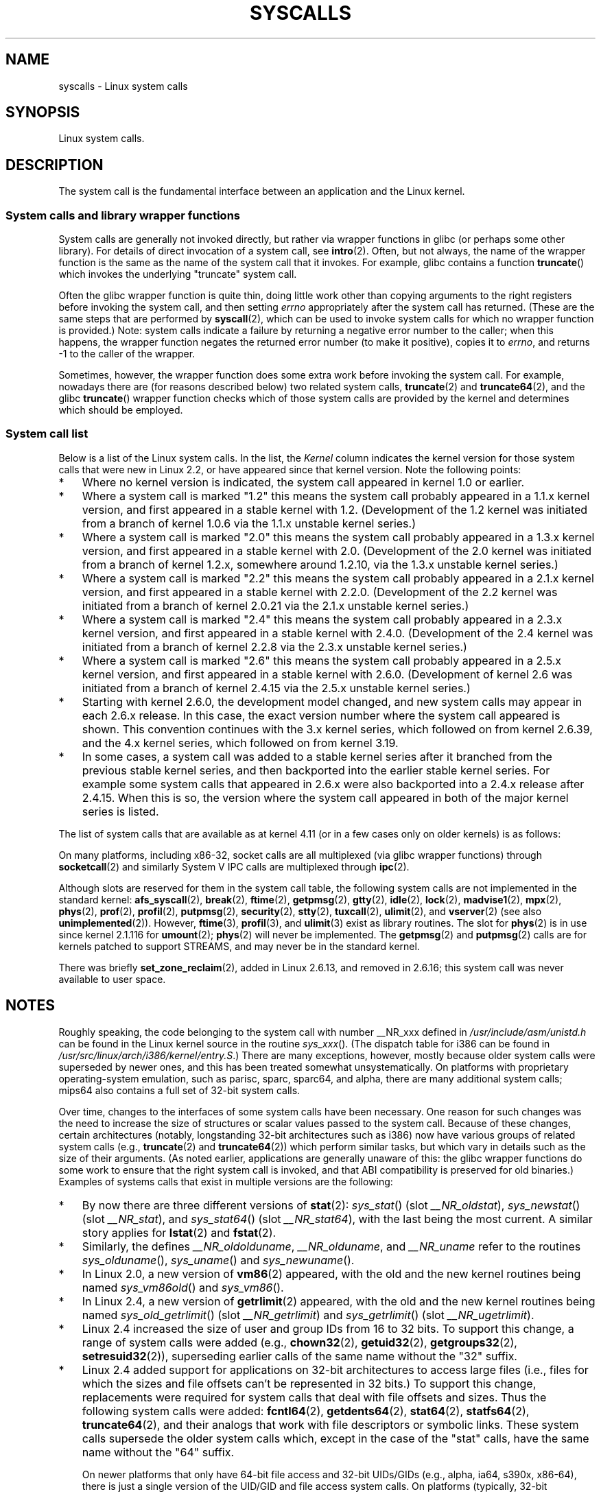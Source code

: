 .\" Copyright (C) 2007 Michael Kerrisk <mtk.manpages@gmail.com>
.\" with some input from Stepan Kasal <kasal@ucw.cz>
.\"
.\" Some content retained from an earlier version of this page:
.\" Copyright (C) 1998 Andries Brouwer (aeb@cwi.nl)
.\" Modifications for 2.2 and 2.4 Copyright (C) 2002 Ian Redfern
.\" <redferni@logica.com>
.\"
.\" %%%LICENSE_START(VERBATIM)
.\" Permission is granted to make and distribute verbatim copies of this
.\" manual provided the copyright notice and this permission notice are
.\" preserved on all copies.
.\"
.\" Permission is granted to copy and distribute modified versions of this
.\" manual under the conditions for verbatim copying, provided that the
.\" entire resulting derived work is distributed under the terms of a
.\" permission notice identical to this one.
.\"
.\" Since the Linux kernel and libraries are constantly changing, this
.\" manual page may be incorrect or out-of-date.  The author(s) assume no
.\" responsibility for errors or omissions, or for damages resulting from
.\" the use of the information contained herein.  The author(s) may not
.\" have taken the same level of care in the production of this manual,
.\" which is licensed free of charge, as they might when working
.\" professionally.
.\"
.\" Formatted or processed versions of this manual, if unaccompanied by
.\" the source, must acknowledge the copyright and authors of this work.
.\" %%%LICENSE_END
.\"
.TH SYSCALLS 2 2017-05-03 "Linux" "Linux Programmer's Manual"
.SH NAME
syscalls \- Linux system calls
.SH SYNOPSIS
Linux system calls.
.SH DESCRIPTION
The system call is the fundamental interface between an application
and the Linux kernel.
.SS System calls and library wrapper functions
System calls are generally not invoked directly,
but rather via wrapper functions in glibc (or perhaps some other library).
For details of direct invocation of a system call, see
.BR intro (2).
Often, but not always, the name of the wrapper function is the same
as the name of the system call that it invokes.
For example, glibc contains a function
.BR truncate ()
which invokes the underlying "truncate" system call.

Often the glibc wrapper function is quite thin, doing little work
other than copying arguments to the right registers
before invoking the system call,
and then setting
.I errno
appropriately after the system call has returned.
(These are the same steps that are performed by
.BR syscall (2),
which can be used to invoke system calls
for which no wrapper function is provided.)
Note: system calls indicate a failure by returning a negative error
number to the caller;
when this happens,
the wrapper function negates the returned error number
(to make it positive), copies it to
.IR errno ,
and returns \-1 to the caller of the wrapper.

Sometimes, however, the wrapper function does some extra work
before invoking the system call.
For example, nowadays there are (for reasons described below) two
related system calls,
.BR truncate (2)
and
.BR truncate64 (2),
and the glibc
.BR truncate ()
wrapper function checks which of those system calls
are provided by the kernel and determines which should be employed.
.SS System call list
Below is a list of the Linux system calls.
In the list, the
.I Kernel
column indicates the kernel version
for those system calls that were new in Linux 2.2,
or have appeared since that kernel version.
Note the following points:
.IP * 3
Where no kernel version is indicated,
the system call appeared in kernel 1.0 or earlier.
.IP *
Where a system call is marked "1.2"
this means the system call probably appeared in a 1.1.x kernel version,
and first appeared in a stable kernel with 1.2.
(Development of the 1.2 kernel was initiated from a branch of kernel
1.0.6 via the 1.1.x unstable kernel series.)
.IP *
Where a system call is marked "2.0"
this means the system call probably appeared in a 1.3.x kernel version,
and first appeared in a stable kernel with 2.0.
(Development of the 2.0 kernel was initiated from a branch of kernel
1.2.x, somewhere around 1.2.10,
via the 1.3.x unstable kernel series.)
.\" Was kernel 2.0 started from a branch of 1.2.10?
.\" At least from the timestamps of the tarballs of
.\" of 1.2.10 and 1.3.0, that's how it looks, but in
.\" fact the diff doesn't seem very clear, the
.\" 1.3.0 .tar.bz is much bigger (2.0 MB) than the
.\" 1.2.10 .tar.bz2 (1.8 MB), and AEB points out the
.\" timestamps of some files in 1.3.0 seem to be older
.\" than those in 1.2.10.  All of this suggests
.\" that there might not have been a clean branch point.
.IP *
Where a system call is marked "2.2"
this means the system call probably appeared in a 2.1.x kernel version,
and first appeared in a stable kernel with 2.2.0.
(Development of the 2.2 kernel was initiated from a branch of kernel
2.0.21 via the 2.1.x unstable kernel series.)
.IP *
Where a system call is marked "2.4"
this means the system call probably appeared in a 2.3.x kernel version,
and first appeared in a stable kernel with 2.4.0.
(Development of the 2.4 kernel was initiated from a branch of
kernel 2.2.8 via the 2.3.x unstable kernel series.)
.IP *
Where a system call is marked "2.6"
this means the system call probably appeared in a 2.5.x kernel version,
and first appeared in a stable kernel with 2.6.0.
(Development of kernel 2.6 was initiated from a branch
of kernel 2.4.15 via the 2.5.x unstable kernel series.)
.IP *
Starting with kernel 2.6.0, the development model changed,
and new system calls may appear in each 2.6.x release.
In this case, the exact version number where the system call appeared
is shown.
This convention continues with the 3.x kernel series,
which followed on from kernel 2.6.39, and the 4.x kernel series,
which followed on from kernel 3.19.
.IP *
In some cases, a system call was added to a stable kernel
series after it branched from the previous stable kernel
series, and then backported into the earlier stable kernel series.
For example some system calls that appeared in 2.6.x were also backported
into a 2.4.x release after 2.4.15.
When this is so, the version where the system call appeared
in both of the major kernel series is listed.
.PP
The list of system calls that are available as at kernel 4.11
(or in a few cases only on older kernels) is as follows:
.\"
.\" Looking at scripts/checksyscalls.sh in the kernel source is
.\" instructive about x86 specifics.
.\"
.ad l
.TS
l2 le l
---
l l l.
\fBSystem call\fP	\fBKernel\fP	\fBNotes\fP

\fB_llseek\fP(2)	1.2
\fB_newselect\fP(2)	2.0
\fB_sysctl\fP(2)	2.0
\fBaccept\fP(2)	2.0	See notes on \fBsocketcall\fP(2)
\fBaccept4\fP(2)	2.6.28
\fBaccess\fP(2)	1.0
\fBacct\fP(2)	1.0
\fBadd_key\fP(2)	2.6.10
\fBadjtimex\fP(2)	1.0
\fBalarm\fP(2)	1.0
\fBalloc_hugepages\fP(2)	2.5.36	Removed in 2.5.44
\fBbdflush\fP(2)	1.2	T{
Deprecated (does nothing)
.br
since 2.6
T}
\fBbind\fP(2)	2.0	See notes on \fBsocketcall\fP(2)
\fBbpf\fP(2)	3.18
\fBbrk\fP(2)	1.0
\fBcacheflush\fP(2)	1.2	Not on x86
\fBcapget\fP(2)	2.2
\fBcapset\fP(2)	2.2
\fBchdir\fP(2)	1.0
\fBchmod\fP(2)	1.0
\fBchown\fP(2)	2.2	T{
See \fBchown\fP(2) for
.br
version details
T}
\fBchown32\fP(2)	2.4
\fBchroot\fP(2)	1.0
\fBclock_adjtime\fP(2)	2.6.39
\fBclock_getres\fP(2)	2.6
\fBclock_gettime\fP(2)	2.6
\fBclock_nanosleep\fP(2)	2.6
\fBclock_settime\fP(2)	2.6
\fBclone\fP(2)	1.0
\fBclose\fP(2)	1.0
\fBconnect\fP(2)	2.0	See notes on \fBsocketcall\fP(2)
\fBcopy_file_range\fP(2)	4.5
\fBcreat\fP(2)	1.0
\fBcreate_module\fP(2)	1.0	Removed in 2.6
\fBdelete_module\fP(2)	1.0
\fBdup\fP(2)	1.0
\fBdup2\fP(2)	1.0
\fBdup3\fP(2)	2.6.27
\fBepoll_create\fP(2)	2.6
\fBepoll_create1\fP(2)	2.6.27
\fBepoll_ctl\fP(2)	2.6
\fBepoll_pwait\fP(2)	2.6.19
\fBepoll_wait\fP(2)	2.6
\fBeventfd\fP(2)	2.6.22
\fBeventfd2\fP(2)	2.6.27
\fBexecve\fP(2)	1.0
\fBexecveat\fP(2)	3.19
\fBexit\fP(2)	1.0
\fBexit_group\fP(2)	2.6
\fBfaccessat\fP(2)	2.6.16
\fBfadvise64\fP(2)	2.6
.\" Implements \fBposix_fadvise\fP(2)
\fBfadvise64_64\fP(2)	2.6
\fBfallocate\fP(2)	2.6.23
\fBfanotify_init\fP(2)	2.6.37
\fBfanotify_mark\fP(2)	2.6.37
.\" The fanotify calls were added in Linux 2.6.36,
.\" but disabled while the API was finalized.
\fBfchdir\fP(2)	1.0
\fBfchmod\fP(2)	1.0
\fBfchmodat\fP(2)	2.6.16
\fBfchown\fP(2)	1.0
\fBfchown32\fP(2)	2.4
\fBfchownat\fP(2)	2.6.16
\fBfcntl\fP(2)	1.0
\fBfcntl64\fP(2)	2.4
\fBfdatasync\fP(2)	2.0
\fBfgetxattr\fP(2)	2.6; 2.4.18
\fBfinit_module\fP(2)	3.8
\fBflistxattr\fP(2)	2.6; 2.4.18
\fBflock\fP(2)	2.0
\fBfork\fP(2)	1.0
\fBfree_hugepages\fP(2)	2.5.36	Removed in 2.5.44
\fBfremovexattr\fP(2)	2.6; 2.4.18
\fBfsetxattr\fP(2)	2.6; 2.4.18
\fBfstat\fP(2)	1.0
\fBfstat64\fP(2)	2.4
\fBfstatat64\fP(2)	2.6.16
\fBfstatfs\fP(2)	1.0
\fBfstatfs64\fP(2)	2.6
\fBfsync\fP(2)	1.0
\fBftruncate\fP(2)	1.0
\fBftruncate64\fP(2)	2.4
\fBfutex\fP(2)	2.6
\fBfutimesat\fP(2)	2.6.16
\fBget_kernel_syms\fP(2)	1.0	Removed in 2.6
\fBget_mempolicy\fP(2)	2.6.6
\fBget_robust_list\fP(2)	2.6.17
\fBget_thread_area\fP(2)	2.6
\fBgetcpu\fP(2)	2.6.19
\fBgetcwd\fP(2)	2.2
\fBgetdents\fP(2)	2.0
\fBgetdents64\fP(2)	2.4
\fBgetegid\fP(2)	1.0
\fBgetegid32\fP(2)	2.4
\fBgeteuid\fP(2)	1.0
\fBgeteuid32\fP(2)	2.4
\fBgetgid\fP(2)	1.0
\fBgetgid32\fP(2)	2.4
\fBgetgroups\fP(2)	1.0
\fBgetgroups32\fP(2)	2.4
\fBgetitimer\fP(2)	1.0
\fBgetpeername\fP(2)	2.0	See notes on \fBsocketcall\fP(2)
\fBgetpagesize\fP(2)	2.0	Not on x86
\fBgetpgid\fP(2)	1.0
\fBgetpgrp\fP(2)	1.0
\fBgetpid\fP(2)	1.0
\fBgetppid\fP(2)	1.0
\fBgetpriority\fP(2)	1.0
\fBgetrandom\fP(2)	3.17
\fBgetresgid\fP(2)	2.2
\fBgetresgid32\fP(2)	2.4
\fBgetresuid\fP(2)	2.2
\fBgetresuid32\fP(2)	2.4
\fBgetrlimit\fP(2)	1.0
\fBgetrusage\fP(2)	1.0
\fBgetsid\fP(2)	2.0
\fBgetsockname\fP(2)	2.0	See notes on \fBsocketcall\fP(2)
\fBgetsockopt\fP(2)	2.0	See notes on \fBsocketcall\fP(2)
\fBgettid\fP(2)	2.4.11
\fBgettimeofday\fP(2)	1.0
\fBgetuid\fP(2)	1.0
\fBgetuid32\fP(2)	2.4
\fBgetunwind\fP(2)	2.4.8	ia64; deprecated
\fBgetxattr\fP(2)	2.6; 2.4.18
\fBinit_module\fP(2)	1.0
\fBinotify_add_watch\fP(2)	2.6.13
\fBinotify_init\fP(2)	2.6.13
\fBinotify_init1\fP(2)	2.6.27
\fBinotify_rm_watch\fP(2)	2.6.13
\fBio_cancel\fP(2)	2.6
\fBio_destroy\fP(2)	2.6
\fBio_getevents\fP(2)	2.6
\fBio_setup\fP(2)	2.6
\fBio_submit\fP(2)	2.6
\fBioctl\fP(2)	1.0
\fBioperm\fP(2)	1.0
\fBiopl\fP(2)	1.0
\fBioprio_get\fP(2)	2.6.13
\fBioprio_set\fP(2)	2.6.13
\fBipc\fP(2)	1.0
.\" Implements System V IPC calls
\fBkcmp\fP(2)	3.5
\fBkern_features\fP(2)	3.7	Sparc64
.\" FIXME . document kern_features():
.\" commit 517ffce4e1a03aea979fe3a18a3dd1761a24fafb
\fBkexec_file_load\fP(2)	3.17
\fBkexec_load\fP(2)	2.6.13
.\" The entry in the syscall table was reserved starting in 2.6.7
.\" Was named sys_kexec_load() from 2.6.7 to 2.6.16
\fBkeyctl\fP(2)	2.6.10
\fBkill\fP(2)	1.0
\fBlchown\fP(2)	1.0	T{
See \fBchown\fP(2) for
.br
version details
T}
\fBlchown32\fP(2)	2.4
\fBlgetxattr\fP(2)	2.6; 2.4.18
\fBlink\fP(2)	1.0
\fBlinkat\fP(2)	2.6.16
\fBlisten\fP(2)	2.0	See notes on \fBsocketcall\fP(2)
\fBlistxattr\fP(2)	2.6; 2.4.18
\fBllistxattr\fP(2)	2.6; 2.4.18
\fBlookup_dcookie\fP(2)	2.6
\fBlremovexattr\fP(2)	2.6; 2.4.18
\fBlseek\fP(2)	1.0
\fBlsetxattr\fP(2)	2.6; 2.4.18
\fBlstat\fP(2)	1.0
\fBlstat64\fP(2)	2.4
\fBmadvise\fP(2)	2.4
\fBmbind\fP(2)	2.6.6
.\" \fBmemory_ordering\fP(2)	???	Sparc64
\fBmembarrier\fP(3)	3.17
\fBmemfd_create\fP(2)	3.17
\fBmigrate_pages\fP(2)	2.6.16
\fBmincore\fP(2)	2.4
\fBmkdir\fP(2)	1.0
\fBmkdirat\fP(2)	2.6.16
\fBmknod\fP(2)	1.0
\fBmknodat\fP(2)	2.6.16
\fBmlock\fP(2)	2.0
\fBmlock2\fP(2)	4.4
\fBmlockall\fP(2)	2.0
\fBmmap\fP(2)	1.0
\fBmmap2\fP(2)	2.4
\fBmodify_ldt\fP(2)	1.0
\fBmount\fP(2)	1.0
\fBmove_pages\fP(2)	2.6.18
\fBmprotect\fP(2)	1.0
\fBmq_getsetattr\fP(2)	2.6.6
.\" Implements \fBmq_getattr\fP(3) and \fBmq_setattr\fP(3)
\fBmq_notify\fP(2)	2.6.6
\fBmq_open\fP(2)	2.6.6
\fBmq_timedreceive\fP(2)	2.6.6
\fBmq_timedsend\fP(2)	2.6.6
\fBmq_unlink\fP(2)	2.6.6
\fBmremap\fP(2)	2.0
\fBmsgctl\fP(2)	2.0	See notes on \fBipc\fP(2)
\fBmsgget\fP(2)	2.0	See notes on \fBipc\fP(2)
\fBmsgrcv\fP(2)	2.0	See notes on \fBipc\fP(2)
\fBmsgsnd\fP(2)	2.0	See notes on \fBipc\fP(2)
\fBmsync\fP(2)	2.0
.\" \fBmultiplexer\fP(2)	??	__NR_multiplexer reserved on
.\"		PowerPC, but unimplemented?
\fBmunlock\fP(2)	2.0
\fBmunlockall\fP(2)	2.0
\fBmunmap\fP(2)	1.0
\fBname_to_handle_at\fP(2)	2.6.39
\fBnanosleep\fP(2)	2.0
\fBnfsservctl\fP(2)	2.2	Removed in 3.1
\fBnice\fP(2)	1.0
\fBoldfstat\fP(2)	1.0
\fBoldlstat\fP(2)	1.0
\fBoldolduname\fP(2)	1.0
\fBoldstat\fP(2)	1.0
\fBolduname\fP(2)	1.0
\fBopen\fP(2)	1.0
\fBopen_by_handle_at\fP(2)	2.6.39
\fBopenat\fP(2)	2.6.16
\fBpause\fP(2)	1.0
\fBpciconfig_iobase\fP(2)	2.2.15; 2.4	Not on x86
.\" Alpha, PowerPC, ARM; not x86
\fBpciconfig_read\fP(2)	2.0.26; 2.2	Not on x86
.\" , PowerPC, ARM; not x86
\fBpciconfig_write\fP(2)	2.0.26; 2.2	Not on x86
.\" , PowerPC, ARM; not x86
\fBperf_event_open\fP(2)	2.6.31	T{
Was perf_counter_open() in
.br
2.6.31; renamed in 2.6.32
T}
\fBpersonality\fP(2)	1.2
\fBperfctr\fP(2)	2.2	Sparc; removed in 2.6.34
.\"	commit c7d5a0050773e98d1094eaa9f2a1a793fafac300 removed perfctr()
\fBperfmonctl\fP(2)	2.4	ia64
\fBpipe\fP(2)	1.0
\fBpipe2\fP(2)	2.6.27
\fBpivot_root\fP(2)	2.4
\fBpkey_alloc\fP(2)	4.8
\fBpkey_free\fP(2)	4.8
\fBpkey_mprotect\fP(2)	4.8
\fBpoll\fP(2)	2.0.36; 2.2
\fBppc_rtas\fP(2)	2.6.2	PowerPC only
\fBppc_swapcontext\fP(2)	2.6.3	PowerPC only
\fBppoll\fP(2)	2.6.16
\fBprctl\fP(2)	2.2
\fBpread64\fP(2)		T{
Added as "pread" in 2.2;
.br
renamed "pread64" in 2.6
T}
\fBpreadv\fP(2)	2.6.30
\fBpreadv2\fP(2)	4.6
\fBprlimit64\fP(2)	2.6.36
\fBprocess_vm_readv\fP(2)	3.2
\fBprocess_vm_writev\fP(2)	3.2
\fBpselect6\fP(2)	2.6.16
.\" Implements \fBpselect\fP(2)
\fBptrace\fP(2)	1.0
\fBpwrite64\fP(2)		T{
Added as "pwrite" in 2.2;
.br
renamed "pwrite64" in 2.6
T}
\fBpwritev\fP(2)	2.6.30
\fBpwritev2\fP(2)	4.6
\fBquery_module\fP(2)	2.2	Removed in 2.6
\fBquotactl\fP(2)	1.0
\fBread\fP(2)	1.0
\fBreadahead\fP(2)	2.4.13
\fBreaddir\fP(2)	1.0
.\" Supersedes \fBgetdents\fP(2)
\fBreadlink\fP(2)	1.0
\fBreadlinkat\fP(2)	2.6.16
\fBreadv\fP(2)	2.0
\fBreboot\fP(2)	1.0
\fBrecv\fP(2)	2.0	See notes on \fBsocketcall\fP(2)
\fBrecvfrom\fP(2)	2.0	See notes on \fBsocketcall\fP(2)
\fBrecvmsg\fP(2)	2.0	See notes on \fBsocketcall\fP(2)
\fBrecvmmsg\fP(2)	2.6.33
\fBremap_file_pages\fP(2)	2.6	Deprecated since 3.16
\fBremovexattr\fP(2)	2.6; 2.4.18
\fBrename\fP(2)	1.0
\fBrenameat\fP(2)	2.6.16
\fBrenameat2\fP(2)	3.15
\fBrequest_key\fP(2)	2.6.10
\fBrestart_syscall\fP(2)	2.6
\fBrmdir\fP(2)	1.0
\fBrt_sigaction\fP(2)	2.2
\fBrt_sigpending\fP(2)	2.2
\fBrt_sigprocmask\fP(2)	2.2
\fBrt_sigqueueinfo\fP(2)	2.2
\fBrt_sigreturn\fP(2)	2.2
\fBrt_sigsuspend\fP(2)	2.2
\fBrt_sigtimedwait\fP(2)	2.2
\fBrt_tgsigqueueinfo\fP(2)	2.6.31
\fBs390_runtime_instr\fP(2)	3.7	s390 only
\fBs390_pci_mmio_read\fP(2)	3.19	s390 only
\fBs390_pci_mmio_write\fP(2)	3.19	s390 only
\fBsched_get_priority_max\fP(2)	2.0
\fBsched_get_priority_min\fP(2)	2.0
\fBsched_getaffinity\fP(2)	2.6
\fBsched_getattr\fP(2)	3.14
\fBsched_getparam\fP(2)	2.0
\fBsched_getscheduler\fP(2)	2.0
\fBsched_rr_get_interval\fP(2)	2.0
\fBsched_setaffinity\fP(2)	2.6
\fBsched_setattr\fP(2)	3.14
\fBsched_setparam\fP(2)	2.0
\fBsched_setscheduler\fP(2)	2.0
\fBsched_yield\fP(2)	2.0
\fBseccomp\fP(2)	3.17
\fBselect\fP(2)	1.0
\fBsemctl\fP(2)	2.0	See notes on \fBipc\fP(2)
\fBsemget\fP(2)	2.0	See notes on \fBipc\fP(2)
\fBsemop\fP(2)	2.0	See notes on \fBipc\fP(2)
\fBsemtimedop\fP(2)	2.6; 2.4.22
\fBsend\fP(2)	2.0	See notes on \fBsocketcall\fP(2)
\fBsendfile\fP(2)	2.2
\fBsendfile64\fP(2)	2.6; 2.4.19
\fBsendmmsg\fP(2)	3.0
\fBsendmsg\fP(2)	2.0	See notes on \fBsocketcall\fP(2)
\fBsendto\fP(2)	2.0	See notes on \fBsocketcall\fP(2)
\fBset_mempolicy\fP(2)	2.6.6
\fBset_robust_list\fP(2)	2.6.17
\fBset_thread_area\fP(2)	2.6
\fBset_tid_address\fP(2)	2.6
.\" See http://lkml.org/lkml/2005/8/1/83
.\" "[PATCH] remove sys_set_zone_reclaim()"
\fBsetdomainname\fP(2)	1.0
\fBsetfsgid\fP(2)	1.2
\fBsetfsgid32\fP(2)	2.4
\fBsetfsuid\fP(2)	1.2
\fBsetfsuid32\fP(2)	2.4
\fBsetgid\fP(2)	1.0
\fBsetgid32\fP(2)	2.4
\fBsetgroups\fP(2)	1.0
\fBsetgroups32\fP(2)	2.4
\fBsethostname\fP(2)	1.0
\fBsetitimer\fP(2)	1.0
\fBsetns\fP(2)	3.0
\fBsetpgid\fP(2)	1.0
\fBsetpriority\fP(2)	1.0
\fBsetregid\fP(2)	1.0
\fBsetregid32\fP(2)	2.4
\fBsetresgid\fP(2)	2.2
\fBsetresgid32\fP(2)	2.4
\fBsetresuid\fP(2)	2.2
\fBsetresuid32\fP(2)	2.4
\fBsetreuid\fP(2)	1.0
\fBsetreuid32\fP(2)	2.4
\fBsetrlimit\fP(2)	1.0
\fBsetsid\fP(2)	1.0
\fBsetsockopt\fP(2)	2.0	See notes on \fBsocketcall\fP(2)
\fBsettimeofday\fP(2)	1.0
\fBsetuid\fP(2)	1.0
\fBsetuid32\fP(2)	2.4
\fBsetup\fP(2)	1.0	Removed in 2.2
\fBsetxattr\fP(2)	2.6; 2.4.18
\fBsgetmask\fP(2)	1.0
\fBshmat\fP(2)	2.0	See notes on \fBipc\fP(2)
\fBshmctl\fP(2)	2.0	See notes on \fBipc\fP(2)
\fBshmdt\fP(2)	2.0	See notes on \fBipc\fP(2)
\fBshmget\fP(2)	2.0	See notes on \fBipc\fP(2)
\fBshutdown\fP(2)	2.0	See notes on \fBsocketcall\fP(2)
\fBsigaction\fP(2)	1.0
\fBsigaltstack\fP(2)	2.2
\fBsignal\fP(2)	1.0
\fBsignalfd\fP(2)	2.6.22
\fBsignalfd4\fP(2)	2.6.27
\fBsigpending\fP(2)	1.0
\fBsigprocmask\fP(2)	1.0
\fBsigreturn\fP(2)	1.0
\fBsigsuspend\fP(2)	1.0
\fBsocket\fP(2)	2.0	See notes on \fBsocketcall\fP(2)
\fBsocketcall\fP(2)	1.0
.\" Implements BSD socket calls
\fBsocketpair\fP(2)	2.0	See notes on \fBsocketcall\fP(2)
\fBsplice\fP(2)	2.6.17
\fBspu_create\fP(2)	2.6.16	PowerPC only
\fBspu_run\fP(2)	2.6.16	PowerPC only
\fBssetmask\fP(2)	1.0
\fBstat\fP(2)	1.0
\fBstat64\fP(2)	2.4
\fBstatfs\fP(2)	1.0
\fBstatfs64\fP(2)	2.6
\fBstatx\fP(2)	4.11
\fBstime\fP(2)	1.0
\fBsubpage_prot\fP(2)	2.6.25	PowerPC only
\fBswapoff\fP(2)	1.0
\fBswapon\fP(2)	1.0
\fBsymlink\fP(2)	1.0
\fBsymlinkat\fP(2)	2.6.16
\fBsync\fP(2)	1.0
\fBsync_file_range\fP(2)	2.6.17
\fBsync_file_range2\fP(2)	2.6.22
.\" PowerPC, ARM, tile
.\" First appeared on ARM, as arm_sync_file_range(), but later renamed
.\" \fBsys_debug_setcontext\fP(2)	???	PowerPC if CONFIG_PPC32
\fBsyncfs\fP(2)	2.6.39
\fBsysfs\fP(2)	1.2
\fBsysinfo\fP(2)	1.0
\fBsyslog\fP(2)	1.0
.\" glibc interface is \fBklogctl\fP(3)
\fBtee\fP(2)	2.6.17
\fBtgkill\fP(2)	2.6
\fBtime\fP(2)	1.0
\fBtimer_create\fP(2)	2.6
\fBtimer_delete\fP(2)	2.6
\fBtimer_getoverrun\fP(2)	2.6
\fBtimer_gettime\fP(2)	2.6
\fBtimer_settime\fP(2)	2.6
\fBtimerfd_create\fP(2)	2.6.25
\fBtimerfd_gettime\fP(2)	2.6.25
\fBtimerfd_settime\fP(2)	2.6.25
\fBtimes\fP(2)	1.0
\fBtkill\fP(2)	2.6; 2.4.22
\fBtruncate\fP(2)	1.0
\fBtruncate64\fP(2)	2.4
\fBugetrlimit\fP(2)	2.4
\fBumask\fP(2)	1.0
\fBumount\fP(2)	1.0
.\" sys_oldumount() -- __NR_umount
\fBumount2\fP(2)	2.2
.\" sys_umount() -- __NR_umount2
\fBuname\fP(2)	1.0
\fBunlink\fP(2)	1.0
\fBunlinkat\fP(2)	2.6.16
\fBunshare\fP(2)	2.6.16
\fBuselib\fP(2)	1.0
\fBustat\fP(2)	1.0
\fBuserfaultfd\fP(2)	4.3
\fButime\fP(2)	1.0
\fButimensat\fP(2)	2.6.22
\fButimes\fP(2)	2.2
\fButrap_install\fP(2)	2.2	Sparc only
.\" FIXME . document utrap_install()
.\" There's a man page for Solaris 5.11
\fBvfork\fP(2)	2.2
\fBvhangup\fP(2)	1.0
\fBvm86old\fP(2)	1.0	T{
Was "vm86"; renamed in
2.0.28/2.2
T}
\fBvm86\fP(2)	2.0.28; 2.2
\fBvmsplice\fP(2)	2.6.17
\fBwait4\fP(2)	1.0
\fBwaitid\fP(2)	2.6.10
\fBwaitpid\fP(2)	1.0
\fBwrite\fP(2)	1.0
\fBwritev\fP(2)	2.0
.TE
.ad
.PP
On many platforms, including x86-32, socket calls are all multiplexed
(via glibc wrapper functions) through
.BR socketcall (2)
and similarly System\ V IPC calls are multiplexed through
.BR ipc (2).

Although slots are reserved for them in the system call table,
the following system calls are not implemented in the standard kernel:
.BR afs_syscall (2), \" __NR_afs_syscall is 53 on Linux 2.6.22/i386
.BR break (2),       \" __NR_break is 17 on Linux 2.6.22/i386
.BR ftime (2),       \" __NR_ftime is 35 on Linux 2.6.22/i386
.BR getpmsg (2),     \" __NR_getpmsg is 188 on Linux 2.6.22/i386
.BR gtty (2),        \" __NR_gtty is 32 on Linux 2.6.22/i386
.BR idle (2),        \" __NR_idle is 112 on Linux 2.6.22/i386
.BR lock (2),        \" __NR_lock is 53 on Linux 2.6.22/i386
.BR madvise1 (2),    \" __NR_madvise1 is 219 on Linux 2.6.22/i386
.BR mpx (2),         \" __NR_mpx is 66 on Linux 2.6.22/i386
.BR phys (2),        \" Slot has been reused
.BR prof (2),        \" __NR_prof is 44 on Linux 2.6.22/i386
.BR profil (2),      \" __NR_profil is 98 on Linux 2.6.22/i386
.BR putpmsg (2),     \" __NR_putpmsg is 189 on Linux 2.6.22/i386
.\" __NR_security is 223 on Linux 2.4/i386; absent on 2.6/i386, present
.\" on a couple of 2.6 architectures
.BR security (2),    \" __NR_security is 223 on Linux 2.4/i386
.\" The security call is for future use.
.BR stty (2),        \" __NR_stty is 31 on Linux 2.6.22/i386
.BR tuxcall (2),     \" __NR_tuxcall is 184 on x86_64, also on PPC and alpha
.BR ulimit (2),      \" __NR_ulimit is 58 on Linux 2.6.22/i386
and
.BR vserver (2)      \" __NR_vserver is 273 on Linux 2.6.22/i386
(see also
.BR unimplemented (2)).
However,
.BR ftime (3),
.BR profil (3),
and
.BR ulimit (3)
exist as library routines.
The slot for
.BR phys (2)
is in use since kernel 2.1.116 for
.BR umount (2);
.BR phys (2)
will never be implemented.
The
.BR getpmsg (2)
and
.BR putpmsg (2)
calls are for kernels patched to support STREAMS,
and may never be in the standard kernel.

There was briefly
.BR set_zone_reclaim (2),
added in Linux 2.6.13, and removed in 2.6.16;
this system call was never available to user space.
.SH NOTES
.PP
Roughly speaking, the code belonging to the system call
with number __NR_xxx defined in
.I /usr/include/asm/unistd.h
can be found in the Linux kernel source in the routine
.IR sys_xxx ().
(The dispatch table for i386 can be found in
.IR /usr/src/linux/arch/i386/kernel/entry.S .)
There are many exceptions, however, mostly because
older system calls were superseded by newer ones,
and this has been treated somewhat unsystematically.
On platforms with
proprietary operating-system emulation,
such as parisc, sparc, sparc64, and alpha,
there are many additional system calls; mips64 also contains a full
set of 32-bit system calls.

Over time, changes to the interfaces of some system calls have been
necessary.
One reason for such changes was the need to increase the size of
structures or scalar values passed to the system call.
Because of these changes, certain architectures
(notably, longstanding 32-bit architectures such as i386)
now have various groups of related system calls (e.g.,
.BR truncate (2)
and
.BR truncate64 (2))
which perform similar tasks, but which vary in
details such as the size of their arguments.
(As noted earlier, applications are generally unaware of this:
the glibc wrapper functions do some work to ensure that the right
system call is invoked, and that ABI compatibility is
preserved for old binaries.)
Examples of systems calls that exist in multiple versions are
the following:
.IP * 3
By now there are three different versions of
.BR stat (2):
.IR sys_stat ()
(slot
.IR __NR_oldstat ),
.IR sys_newstat ()
(slot
.IR __NR_stat ),
and
.IR sys_stat64 ()
(slot
.IR __NR_stat64 ),
with the last being the most current.
.\" e.g., on 2.6.22/i386: __NR_oldstat 18, __NR_stat 106, __NR_stat64 195
.\" The stat system calls deal with three different data structures,
.\" defined in include/asm-i386/stat.h: __old_kernel_stat, stat, stat64
A similar story applies for
.BR lstat (2)
and
.BR fstat (2).
.IP *
Similarly, the defines
.IR __NR_oldolduname ,
.IR __NR_olduname ,
and
.I __NR_uname
refer to the routines
.IR sys_olduname (),
.IR sys_uname ()
and
.IR sys_newuname ().
.IP *
In Linux 2.0, a new version of
.BR vm86 (2)
appeared, with the old and the new kernel routines being named
.IR sys_vm86old ()
and
.IR sys_vm86 ().
.IP *
In Linux 2.4, a new version of
.BR getrlimit (2)
appeared, with the old and the new kernel routines being named
.IR sys_old_getrlimit ()
(slot
.IR __NR_getrlimit )
and
.IR sys_getrlimit ()
(slot
.IR __NR_ugetrlimit ).
.IP *
Linux 2.4 increased the size of user and group IDs from 16 to 32 bits.
.\" 64-bit off_t changes: ftruncate64, *stat64,
.\" fcntl64 (because of the flock structure), getdents64, *statfs64
To support this change, a range of system calls were added
(e.g.,
.BR chown32 (2),
.BR getuid32 (2),
.BR getgroups32 (2),
.BR setresuid32 (2)),
superseding earlier calls of the same name without the
"32" suffix.
.IP *
Linux 2.4 added support for applications on 32-bit architectures
to access large files (i.e., files for which the sizes and
file offsets can't be represented in 32 bits.)
To support this change, replacements were required for system calls
that deal with file offsets and sizes.
Thus the following system calls were added:
.BR fcntl64 (2),
.BR getdents64 (2),
.BR stat64 (2),
.BR statfs64 (2),
.BR truncate64 (2),
and their analogs that work with file descriptors or
symbolic links.
These system calls supersede the older system calls
which, except in the case of the "stat" calls,
have the same name without the "64" suffix.

On newer platforms that only have 64-bit file access and 32-bit UIDs/GIDs
(e.g., alpha, ia64, s390x, x86-64), there is just a single version of
the UID/GID and file access system calls.
On platforms (typically, 32-bit platforms) where the *64 and *32 calls exist,
the other versions are obsolete.
.IP *
The
.I rt_sig*
calls were added in kernel 2.2 to support the addition
of real-time signals (see
.BR signal (7)).
These system calls supersede the older system calls of the same
name without the "rt_" prefix.
.IP *
The
.BR select (2)
and
.BR mmap (2)
system calls use five or more arguments,
which caused problems in the way
argument passing on the i386 used to be set up.
Thus, while other architectures have
.IR sys_select ()
and
.IR sys_mmap ()
corresponding to
.I __NR_select
and
.IR __NR_mmap ,
on i386 one finds
.IR old_select ()
and
.IR old_mmap ()
(routines that use a pointer to an
argument block) instead.
These days passing five arguments
is not a problem any more, and there is a
.I __NR__newselect
.\" (used by libc 6)
that corresponds directly to
.IR sys_select ()
and similarly
.IR __NR_mmap2 .
.\" .PP
.\" Two system call numbers,
.\" .IR __NR__llseek
.\" and
.\" .IR __NR__sysctl
.\" have an additional underscore absent in
.\" .IR sys_llseek ()
.\" and
.\" .IR sys_sysctl ().
.\"
.\" In kernel 2.1.81,
.\" .BR lchown (2)
.\" and
.\" .BR chown (2)
.\" were swapped; that is,
.\" .BR lchown (2)
.\" was added with the semantics that were then current for
.\" .BR chown (2),
.\" and the semantics of the latter call were changed to what
.\" they are today.
.SH SEE ALSO
.BR intro (2),
.BR syscall (2),
.BR unimplemented (2),
.BR errno (3),
.BR libc (7),
.BR vdso (7)
